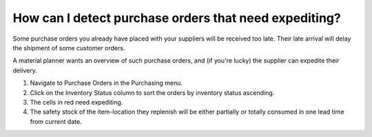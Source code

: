 ======================================================
How can I detect purchase orders that need expediting?
======================================================

Some purchase orders you already have placed with your suppliers will be received too late.
Their late arrival will delay the shipment of some customer orders.

A material planner wants an overview of such purchase orders, and (if you're lucky)
the supplier can expedite their delivery.

1) Navigate to Purchase Orders in the Purchasing menu.
2) Click on the Inventory Status column to sort the orders by inventory status ascending.
3) The cells in red need expediting.
4) The safety stock of the item-location they replenish will be either partially or totally consumed in one lead time from current date.

.. raw:: html

   <iframe width="1038" height="584" src="https://www.youtube.com/embed/WoSFwkQ8cxQ" frameborder="0" allowfullscreen></iframe>